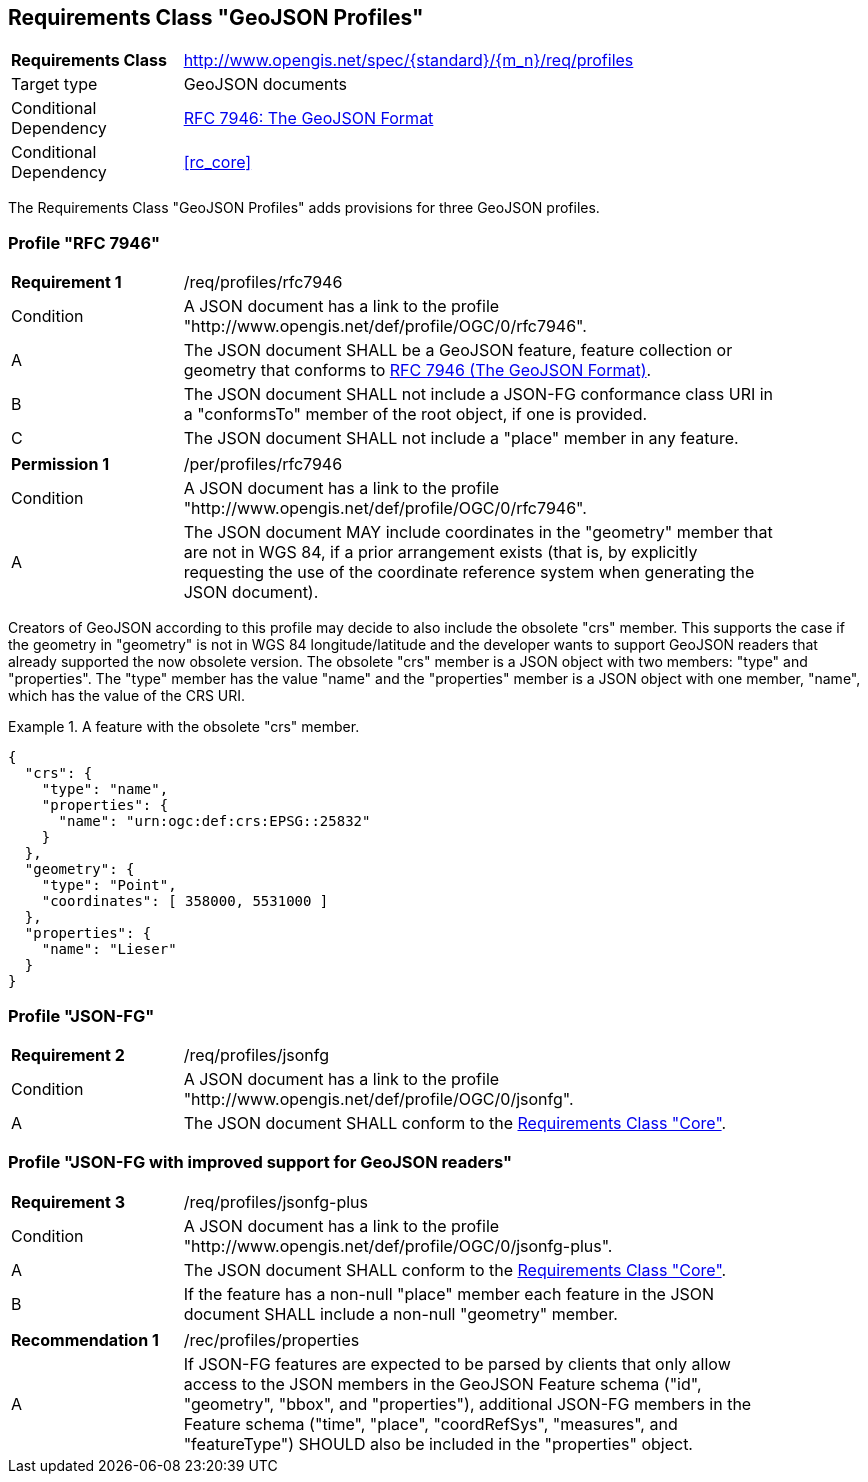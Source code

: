 :req-class: profiles
[#rc_{req-class}]
== Requirements Class "GeoJSON Profiles"

[cols="2,7",width="90%"]
|===
^|*Requirements Class* |http://www.opengis.net/spec/{standard}/{m_n}/req/{req-class} 
|Target type |GeoJSON documents
|Conditional Dependency |<<rfc7946,RFC 7946: The GeoJSON Format>>
|Conditional Dependency |<<rc_core>>
|===

The Requirements Class "GeoJSON Profiles" adds provisions for three GeoJSON profiles.

[[profile-rfc7946]]
=== Profile "RFC 7946"

:req: rfc7946
[width="90%",cols="2,7a"]
|===
^|*Requirement {counter:req-num}* |/req/{req-class}/{req}
^|Condition |A JSON document has a link to the profile "\http://www.opengis.net/def/profile/OGC/0/{req}".
^|A |The JSON document SHALL be a GeoJSON feature, feature collection or geometry that conforms to <<rfc7946,RFC 7946 (The GeoJSON Format)>>.
^|B |The JSON document SHALL not include a JSON-FG conformance class URI in a "conformsTo" member of the root object, if one is provided.
^|C |The JSON document SHALL not include a "place" member in any feature.
|===

:per: rfc7946
[width="90%",cols="2,7a"]
|===
^|*Permission {counter:per-num}* |/per/{req-class}/{per}
^|Condition |A JSON document has a link to the profile "\http://www.opengis.net/def/profile/OGC/0/{req}".
^|A |The JSON document MAY include coordinates in the "geometry" member that are not in WGS 84, if a prior arrangement exists (that is, by explicitly requesting the use of the coordinate reference system when generating the JSON document).
|===

Creators of GeoJSON according to this profile may decide to also include the obsolete "crs" member.  This supports the case if the geometry in "geometry" is not in WGS 84 longitude/latitude and the developer wants to support GeoJSON readers that already supported the now obsolete version. The obsolete "crs" member is a JSON object with two members: "type" and "properties". The "type" member has the value "name" and the "properties" member is a JSON object with one member, "name", which has the value of the CRS URI.

[#feature-with-crs,reftext='{listing-caption} {counter:listing-num}']
.A feature with the obsolete "crs" member.
====
[source,json,linenumbers]
----
{
  "crs": {
    "type": "name",
    "properties": {
      "name": "urn:ogc:def:crs:EPSG::25832"
    }
  },
  "geometry": {
    "type": "Point",
    "coordinates": [ 358000, 5531000 ]
  },
  "properties": {
    "name": "Lieser"
  }
}
----
====


[[profile-jsonfg]]
=== Profile "JSON-FG"

:req: jsonfg
[width="90%",cols="2,7a"]
|===
^|*Requirement {counter:req-num}* |/req/{req-class}/{req}
^|Condition |A JSON document has a link to the profile "\http://www.opengis.net/def/profile/OGC/0/{req}".
^|A |The JSON document SHALL conform to the <<rc_core,Requirements Class "Core">>.
|===

[[profile-jsonfg-plus]]
=== Profile "JSON-FG with improved support for GeoJSON readers"

:req: jsonfg-plus
[width="90%",cols="2,7a"]
|===
^|*Requirement {counter:req-num}* |/req/{req-class}/{req}
^|Condition |A JSON document has a link to the profile "\http://www.opengis.net/def/profile/OGC/0/{req}".
^|A |The JSON document SHALL conform to the <<rc_core,Requirements Class "Core">>.
^|B |If the feature has a non-null "place" member each feature in the JSON document SHALL include a non-null "geometry" member.
|===

:rec: properties
[width="90%",cols="2,7a"]
|===
^|*Recommendation {counter:rec-num}* |/rec/{req-class}/{rec}
^|A |If JSON-FG features are expected to be parsed by clients that only allow access to the JSON members in the GeoJSON Feature schema ("id", "geometry", "bbox", and "properties"),
additional JSON-FG members in the Feature schema ("time", "place", "coordRefSys", "measures", and "featureType") SHOULD also be included in the "properties" object.
|===
